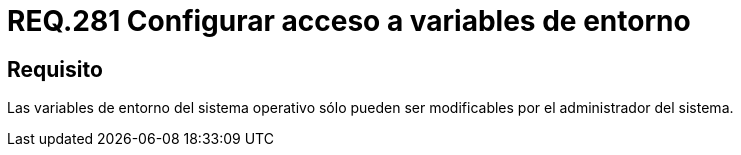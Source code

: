 :slug: rules/281/
:category: rules
:description: En el presente documento se detallan los requerimientos de seguridad relacionados a la configuración segura de variables de entorno establecidas en un determinado sistema. En este criterio se recomienda que dichas variables sólo puedan ser modificadas por el administrador del sistema.
:keywords: Variable de Entorno, Modificar, Sistema Operativo, Administrador, Seguridad, Requerimiento.
:rules: yes

= REQ.281 Configurar acceso a variables de entorno

== Requisito

Las variables de entorno del sistema operativo
sólo pueden ser modificables por el administrador del sistema.
